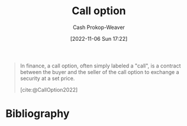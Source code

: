 :PROPERTIES:
:ID:       15f1b0b2-6f51-40de-93c9-77980744a483
:ROAM_ALIASES: "Call options"
:ROAM_REFS: [cite:@CallOption2022]
:LAST_MODIFIED: [2024-01-21 Sun 09:32]
:END:
#+title: Call option
#+hugo_custom_front_matter: :slug "15f1b0b2-6f51-40de-93c9-77980744a483"
#+author: Cash Prokop-Weaver
#+date: [2022-11-06 Sun 17:22]
#+filetags: :hastodo:concept:

#+begin_quote
In finance, a call option, often simply labeled a "call", is a contract between the buyer and the seller of the call option to exchange a security at a set price.

[cite:@CallOption2022]
#+end_quote

* Flashcards :noexport:
** Definition (Finance) :fc:
:PROPERTIES:
:ID:       5d5cafa8-5a1c-451e-92eb-4986942d1bba
:ANKI_NOTE_ID: 1640627791173
:FC_CREATED: 2021-12-27T17:56:31Z
:FC_TYPE:  double
:END:
:REVIEW_DATA:
| position | ease | box | interval | due                  |
|----------+------+-----+----------+----------------------|
| back     | 2.35 |   9 |   413.65 | 2024-07-17T07:46:38Z |
| front    | 2.35 |   9 |   475.30 | 2024-11-02T21:15:59Z |
:END:

[[id:15f1b0b2-6f51-40de-93c9-77980744a483][Call option]]

*** Back
A contract which allows the holder to buy a specific asset at a stated price within a specific timeframe.

*** Source
[cite:@CallOption2022]
** Definition (Finance) :fc:
:PROPERTIES:
:ID:       c26f0316-1291-499a-80d5-8967b238dec0
:ANKI_NOTE_ID: 1640627800672
:FC_CREATED: 2021-12-27T17:56:40Z
:FC_TYPE:  double
:END:
:REVIEW_DATA:
| position | ease | box | interval | due                  |
|----------+------+-----+----------+----------------------|
| back     | 2.80 |   9 |  1108.60 | 2027-02-03T07:51:07Z |
| front    | 2.50 |   9 |   609.10 | 2025-04-06T17:08:36Z |
:END:

Covered call

*** Back

A financial transaction in which the investor selling call options owns an equivalent amount of the underlying security.
*** TODO [#4] Source
https://www.investopedia.com/terms/c/coveredcall.asp
* Bibliography
#+print_bibliography:
